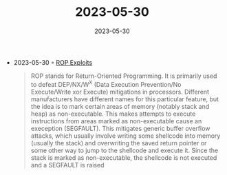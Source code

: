 :PROPERTIES:
:ID:       1c3ff72b-8916-4565-a020-8dd44cdee3bf
:END:
#+TITLE: 2023-05-30
#+DATE: 2023-05-30
#+FILETAGS: journal

- 2023-05-30 ◦ [[https://pop.rdi.sh/rop-exploits/][ROP Exploits]]
  #+begin_quote
  ROP stands for Return-Oriented Programming. It is primarily used to defeat
  DEP/NX/W^X (Data Execution Prevention/No Execute/Write xor Execute) mitigations
  in processors. Different manufacturers have different names for this particular
  feature, but the idea is to mark certain areas of memory (notably stack and
  heap) as non-executable. This makes attempts to execute instructions from areas
  marked as non-executable cause an exeception (SEGFAULT). This mitigates generic
  buffer overflow attacks, which usually involve writing some shellcode into
  memory (usually the stack) and overwriting the saved return pointer or some
  other way to jump to the shellcode and execute it. Since the stack is marked as
  non-executable, the shellcode is not executed and a SEGFAULT is raised
  #+end_quote
